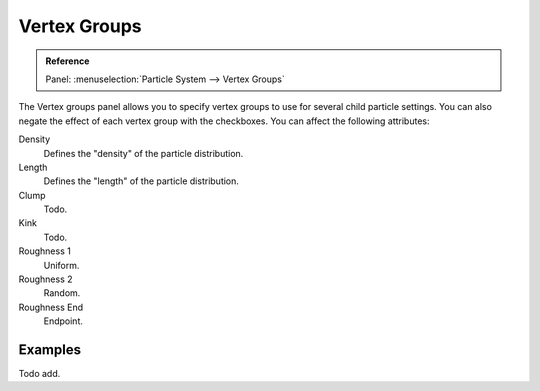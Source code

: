 ..    TODO/Review: {{review|partial=X}}.

.. _bpy.types.ParticleDupliWeight:

*************
Vertex Groups
*************

.. admonition:: Reference
   :class: refbox

   | Panel:    :menuselection:`Particle System --> Vertex Groups`

The Vertex groups panel allows you to specify vertex groups to use for several child particle settings.
You can also negate the effect of each vertex group with the checkboxes.
You can affect the following attributes:

Density
   Defines the "density" of the particle distribution.
Length
   Defines the "length" of the particle distribution.
Clump
   Todo.
Kink
   Todo.
Roughness 1
   Uniform.
Roughness 2
   Random.
Roughness End
   Endpoint.


Examples
========

Todo add.
